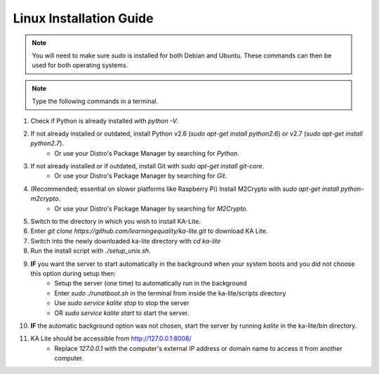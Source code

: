 Linux Installation Guide
===========================
.. note:: You will need to make sure *sudo* is installed for both Debian and Ubuntu. These commands can then be used for both operating systems. 

.. note:: Type the following commands in a terminal.

#. Check if Python is already installed with *python -V*.
#. If not already installed or outdated, install Python v2.6 (*sudo apt-get install python2.6*) or v2.7 (*sudo apt-get install python2.7*).
	* Or use your Distro's Package Manager by searching for *Python*.
#. If not already installed or if outdated, install Git with *sudo apt-get install git-core*.
	* Or use your Distro's Package Manager by searching for *Git*.
#. (Recommended; essential on slower platforms like Raspberry Pi) Install M2Crypto with *sudo apt-get install python-m2crypto*.
	* Or use your Distro's Package Manager by searching for *M2Crypto*.
#. Switch to the directory in which you wish to install KA-Lite.
#. Enter *git clone https://github.com/learningequality/ka-lite.git* to download KA Lite.
#. Switch into the newly downloaded ka-lite directory with *cd ka-lite*
#. Run the install script with *./setup_unix.sh*.
#. **IF** you want the server to start automatically in the background when your system boots and you did not choose this option during setup then:
	* Setup the server (one time) to automatically run in the background
	* Enter *sudo ./runatboot.sh* in the terminal from inside the ka-lite/scripts directory
	* Use *sudo service kalite stop* to stop the server
	* OR *sudo service kalite start* to start the server.
#. **IF** the automatic background option was not chosen, start the server by running *kalite* in the ka-lite/bin directory.
#. KA Lite should be accessible from http://127.0.0.1:8008/ 
	* Replace *127.0.0.1* with the computer's external IP address or domain name to access it from another computer.


